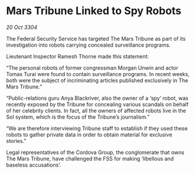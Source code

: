 * Mars Tribune Linked to Spy Robots

/20 Oct 3304/

The Federal Security Service has targeted The Mars Tribune as part of its investigation into robots carrying concealed surveillance programs. 

Lieutenant Inspector Ramesh Thorne made this statement: 

“The personal robots of former congressman Morgan Unwin and actor Tomas Turai were found to contain surveillance programs. In recent weeks, both were the subject of incriminating articles published exclusively in The Mars Tribune.” 

“Public-relations guru Anya Blackriver, also the owner of a ‘spy’ robot, was recently exposed by the Tribune for concealing various scandals on behalf of her celebrity clients. In fact, all the owners of affected robots live in the Sol system, which is the focus of the Tribune’s journalism.” 

“We are therefore interviewing Tribune staff to establish if they used these robots to gather private data in order to obtain material for exclusive stories.” 

Legal representatives of the Cordova Group, the conglomerate that owns The Mars Tribune, have challenged the FSS for making ‘libellous and baseless accusations’.